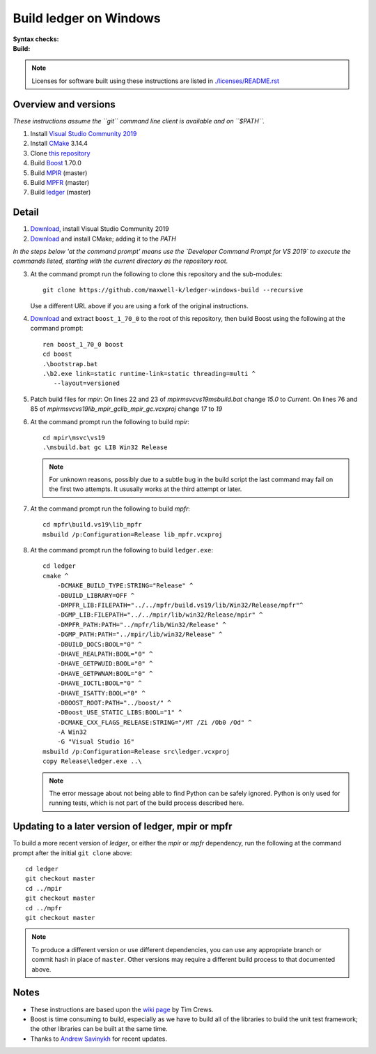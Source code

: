 =======================
Build ledger on Windows
=======================

:Syntax checks: |drone|_
:Build: |appveyor|_

.. note::

    Licenses for software built using these instructions are listed in
    `<./licenses/README.rst>`__

Overview and versions
=====================

*These instructions assume  the ``git`` command line client is available and
on ``$PATH``.*

#.  Install `Visual Studio Community 2019 <https://www.visualstudio.com/
    downloads/>`__
#.  Install `CMake <https://cmake.org/download/>`__ 3.14.4
#.  Clone `this repository <https://github.com/maxwell-k/
    ledger-windows-build/>`__
#.  Build `Boost <http://www.boost.org/users/download/>`__ 1.70.0
#.  Build `MPIR <http://mpir.org/>`__ (master)
#.  Build `MPFR <http://www.mpfr.org/mpfr-current/#download>`__ (master)
#.  Build `ledger <http://ledger-cli.org/>`__ (master)

Detail
======

#.  `Download <https://visualstudio.microsoft.com/
    thank-you-downloading-visual-studio/?sku=Community&rel=16>`__, install
    Visual Studio Community 2019

#.  `Download <https://github.com/Kitware/CMake/releases/download/
    v3.14.4/cmake-3.14.4-win64-x64.msi>`__
    and install CMake; adding it to the `PATH`

*In the steps below 'at the command prompt' means use the `Developer
Command Prompt for VS 2019` to execute the commands listed, starting with the
current directory as the repository root.*

3.  At the command prompt run the following to clone this repository and the
    sub-modules::

        git clone https://github.com/maxwell-k/ledger-windows-build --recursive

    Use a different URL above if you are using a fork of the original
    instructions.

#.  `Download <https://dl.bintray.com/boostorg/release/1.70.0/source/
    boost_1_70_0.zip>`__ and extract ``boost_1_70_0`` to the root of this
    repository, then build Boost using the following at the command prompt::

        ren boost_1_70_0 boost
        cd boost
        .\bootstrap.bat
        .\b2.exe link=static runtime-link=static threading=multi ^
           --layout=versioned



#.  Patch build files for `mpir`:
    On lines 22 and 23 of `mpir\msvc\vs19\msbuild.bat` change `15.0` to `Current`.
    On lines 76 and 85 of `mpir\msvc\vs19\lib_mpir_gc\lib_mpir_gc.vcxproj` change `17` to `19`

#.  At the command prompt run the following to build `mpir`::

        cd mpir\msvc\vs19
        .\msbuild.bat gc LIB Win32 Release

    .. note::

        For unknown reasons, possibly due to a subtle bug in the build script
        the last command may fail on the first two attempts. It ususally works
        at the third attempt or later.

#.  At the command prompt run the following to build `mpfr`::

        cd mpfr\build.vs19\lib_mpfr
        msbuild /p:Configuration=Release lib_mpfr.vcxproj

#.  At the command prompt run the following to build ``ledger.exe``::

        cd ledger
        cmake ^
            -DCMAKE_BUILD_TYPE:STRING="Release" ^
            -DBUILD_LIBRARY=OFF ^
            -DMPFR_LIB:FILEPATH="../../mpfr/build.vs19/lib/Win32/Release/mpfr"^
            -DGMP_LIB:FILEPATH="../../mpir/lib/win32/Release/mpir" ^
            -DMPFR_PATH:PATH="../mpfr/lib/Win32/Release" ^
            -DGMP_PATH:PATH="../mpir/lib/win32/Release" ^
            -DBUILD_DOCS:BOOL="0" ^
            -DHAVE_REALPATH:BOOL="0" ^
            -DHAVE_GETPWUID:BOOL="0" ^
            -DHAVE_GETPWNAM:BOOL="0" ^
            -DHAVE_IOCTL:BOOL="0" ^
            -DHAVE_ISATTY:BOOL="0" ^
            -DBOOST_ROOT:PATH="../boost/" ^
            -DBoost_USE_STATIC_LIBS:BOOL="1" ^
            -DCMAKE_CXX_FLAGS_RELEASE:STRING="/MT /Zi /Ob0 /Od" ^
            -A Win32
            -G "Visual Studio 16"
        msbuild /p:Configuration=Release src\ledger.vcxproj
        copy Release\ledger.exe ..\

    .. note::

        The error message about not being able to find Python can be safely
        ignored. Python is only used for running tests, which is not part
        of the build process described here.


Updating to a later version of ledger, mpir or mpfr
===================================================

To build a more recent version of `ledger`, or either the `mpir` or `mpfr`
dependency, run the following at the command prompt after the initial ``git
clone`` above::

    cd ledger
    git checkout master
    cd ../mpir
    git checkout master
    cd ../mpfr
    git checkout master

.. note::

    To produce a different version or use different dependencies, you can use
    any appropriate branch or commit hash in place of ``master``. Other
    versions may require a different build process to that documented above.

Notes
=====

-   These instructions are based upon the `wiki page
    <https://github.com/ledger/ledger/wiki/
    Build-instructions-for-Microsoft-Visual-C---11-(2012)>`__ by Tim Crews.
-   Boost is time consuming to build, especially as we have to build all of
    the libraries to build the unit test framework; the other libraries can be
    built at the same time.
-   Thanks to `Andrew Savinykh <https://github.com/AndrewSav>`__ for recent
    updates.

.. |drone| image:: https://cloud.drone.io/api/badges/maxwell-k/\
        ledger-windows-build/status.svg
   :alt: Drone CI cloud build status
.. _drone: https://cloud.drone.io/maxwell-k/ledger-windows-build

.. |appveyor| image:: https://ci.appveyor.com/api/projects/status/\
        r8nsgi50ko84njvy?svg=true
    :alt: Appveyor build status
.. _appveyor: https://ci.appveyor.com/project/maxwell-k/ledger-windows-build/

.. vim: ft=rst
